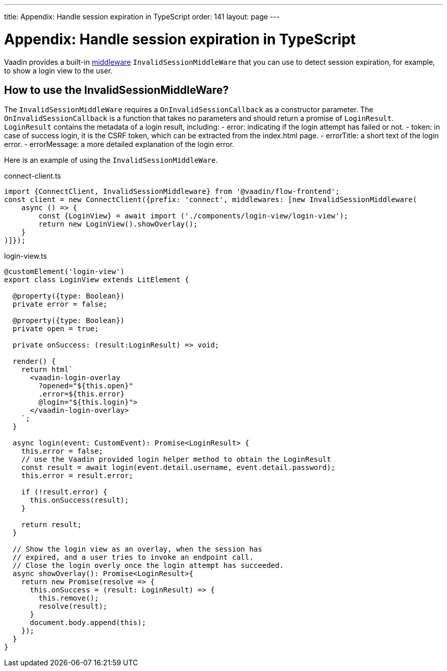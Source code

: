 ---
title: Appendix: Handle session expiration in TypeScript
order: 141
layout: page
---

= Appendix: Handle session expiration in TypeScript

Vaadin provides a built-in <<../advanced/fusion-advanced-client-middleware#, middleware>> `InvalidSessionMiddleWare` that you can use to detect session expiration, for example, to show a login view to the user.

== How to use the InvalidSessionMiddleWare?

The `InvalidSessionMiddleWare` requires a `OnInvalidSessionCallback` as a constructor parameter. The `OnInvalidSessionCallback` is a function that takes no parameters and should return a promise of `LoginResult`. `LoginResult` contains the metadata of a login result, including:
- error: indicating if the login attempt has failed or not.
- token: in case of success login, it is the CSRF token, which can be extracted from the index.html page. 
- errorTitle: a short text of the login error.
- errorMessage: a more detailed explanation of the login error.


Here is an example of using the `InvalidSessionMiddleWare`.

.connect-client.ts
[source, typescript]
----
import {ConnectClient, InvalidSessionMiddleware} from '@vaadin/flow-frontend';
const client = new ConnectClient({prefix: 'connect', middlewares: [new InvalidSessionMiddleware(
    async () => {
        const {LoginView} = await import ('./components/login-view/login-view');
        return new LoginView().showOverlay();
    }
)]});
----
.login-view.ts
[source, typescript]
----
@customElement('login-view')
export class LoginView extends LitElement {

  @property({type: Boolean})
  private error = false;

  @property({type: Boolean})
  private open = true;

  private onSuccess: (result:LoginResult) => void;

  render() {
    return html`
      <vaadin-login-overlay
        ?opened="${this.open}" 
        .error=${this.error}
        @login="${this.login}">    
      </vaadin-login-overlay>
    `;
  }

  async login(event: CustomEvent): Promise<LoginResult> {
    this.error = false;
    // use the Vaadin provided login helper method to obtain the LoginResult
    const result = await login(event.detail.username, event.detail.password);
    this.error = result.error;
  
    if (!result.error) {
      this.onSuccess(result);
    }

    return result;
  }

  // Show the login view as an overlay, when the session has
  // expired, and a user tries to invoke an endpoint call.
  // Close the login overly once the login attempt has succeeded.
  async showOverlay(): Promise<LoginResult>{
    return new Promise(resolve => {
      this.onSuccess = (result: LoginResult) => {
        this.remove();
        resolve(result);
      }
      document.body.append(this);
    });
  }
}
----
